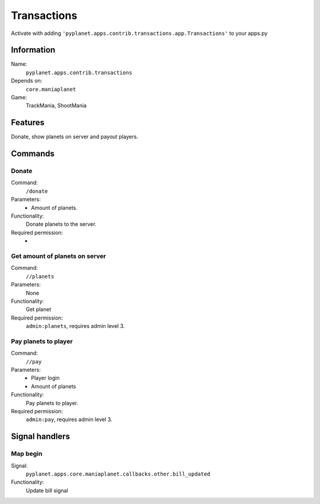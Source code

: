 Transactions
============

Activate with adding ``'pyplanet.apps.contrib.transactions.app.Transactions'`` to your apps.py

Information
-----------
Name:
  ``pyplanet.apps.contrib.transactions``
Depends on:
  ``core.maniaplanet``
Game:
  TrackMania, ShootMania

Features
--------
Donate, show planets on server and payout players.

Commands
--------

Donate
~~~~~~
Command:
  ``/donate``
Parameters:
  * Amount of planets.
Functionality:
  Donate planets to the server.
Required permission:
  -

Get amount of planets on server
~~~~~~~~~~~~~~~~~~~~~~~~~~~~~~~
Command:
  ``//planets``
Parameters:
  None
Functionality:
  Get planet
Required permission:
  ``admin:planets``, requires admin level 3.

Pay planets to player
~~~~~~~~~~~~~~~~~~~~~
Command:
  ``//pay``
Parameters:
  * Player login
  * Amount of planets
Functionality:
  Pay planets to player.
Required permission:
  ``admin:pay``, requires admin level 3.

Signal handlers
---------------

Map begin
~~~~~~~~~
Signal:
  ``pyplanet.apps.core.maniaplanet.callbacks.other.bill_updated``
Functionality:
  Update bill signal
